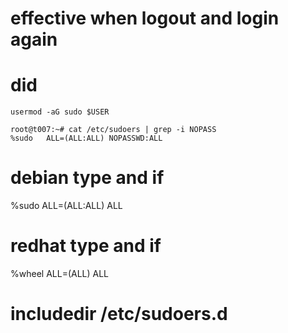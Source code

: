 * effective when logout and login again

* did

#+begin_src 
usermod -aG sudo $USER
#+end_src

#+begin_src 
root@t007:~# cat /etc/sudoers | grep -i NOPASS
%sudo   ALL=(ALL:ALL) NOPASSWD:ALL
#+end_src

* debian type and if

%sudo ALL=(ALL:ALL) ALL

* redhat type and if

%wheel ALL=(ALL) ALL

* includedir /etc/sudoers.d
